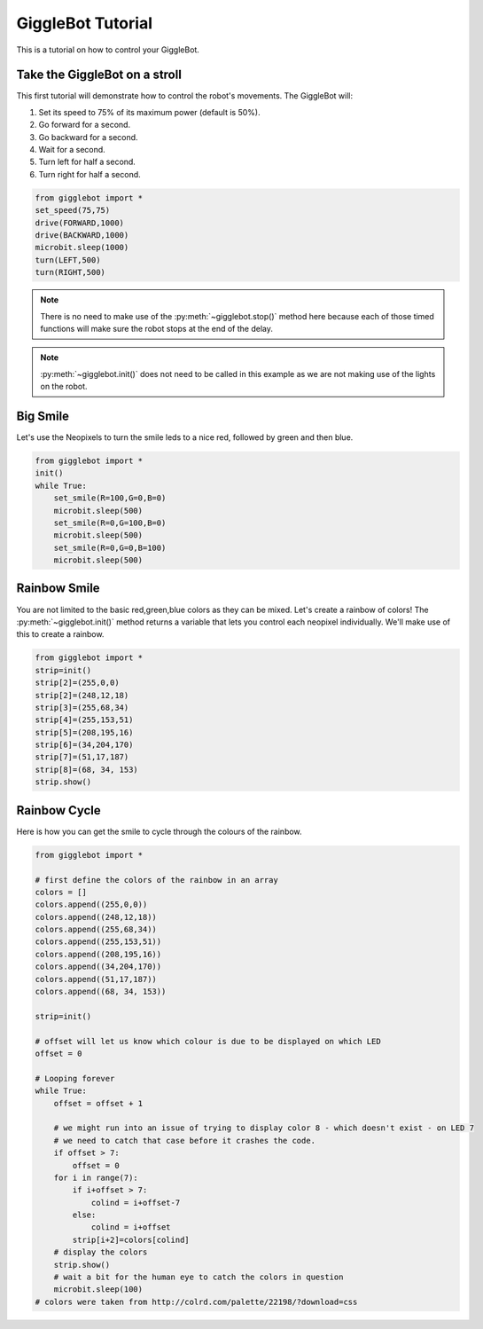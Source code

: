 ##################
GiggleBot Tutorial
##################

This is a tutorial on how to control your GiggleBot.

******************************
Take the GiggleBot on a stroll
******************************

This first tutorial will demonstrate how to control the robot's movements. 
The GiggleBot will:

#. Set its speed to 75% of its maximum power (default is 50%).
#. Go forward for a second.
#. Go backward for a second.
#. Wait for a second.
#. Turn left for half a second.
#. Turn right for half a second.

.. code:: python

   from gigglebot import *
   set_speed(75,75)
   drive(FORWARD,1000)
   drive(BACKWARD,1000)
   microbit.sleep(1000)
   turn(LEFT,500)
   turn(RIGHT,500)

.. note::

   There is no need to make use of the :py:meth:`~gigglebot.stop()` method here because each of those timed functions will make sure the robot stops at the end of the delay.

.. note::

   :py:meth:`~gigglebot.init()` does not need to be called in this example as we are not making use of the lights on the robot.

******************************
Big Smile
******************************

Let's use the Neopixels to turn the smile leds to a nice red, followed by green and then blue.

.. code:: python

   from gigglebot import *
   init()
   while True:
       set_smile(R=100,G=0,B=0)
       microbit.sleep(500)
       set_smile(R=0,G=100,B=0)
       microbit.sleep(500)
       set_smile(R=0,G=0,B=100)
       microbit.sleep(500)

******************************
Rainbow Smile
******************************

You are not limited to the basic red,green,blue colors as they can be mixed. Let's create a rainbow of colors! 
The :py:meth:`~gigglebot.init()` method returns a variable that lets you control each neopixel individually. 
We'll make use of this to create a rainbow.

.. code:: python

   from gigglebot import *
   strip=init()
   strip[2]=(255,0,0)
   strip[2]=(248,12,18)
   strip[3]=(255,68,34)
   strip[4]=(255,153,51)
   strip[5]=(208,195,16)
   strip[6]=(34,204,170)
   strip[7]=(51,17,187)
   strip[8]=(68, 34, 153)
   strip.show()

******************************
Rainbow Cycle
******************************

Here is how you can get the smile to cycle through the colours of the rainbow.

.. code:: python

   from gigglebot import *

   # first define the colors of the rainbow in an array
   colors = []
   colors.append((255,0,0))
   colors.append((248,12,18))
   colors.append((255,68,34))
   colors.append((255,153,51))
   colors.append((208,195,16))
   colors.append((34,204,170))
   colors.append((51,17,187))
   colors.append((68, 34, 153))

   strip=init()

   # offset will let us know which colour is due to be displayed on which LED
   offset = 0

   # Looping forever
   while True:
       offset = offset + 1

       # we might run into an issue of trying to display color 8 - which doesn't exist - on LED 7
       # we need to catch that case before it crashes the code.
       if offset > 7:
           offset = 0
       for i in range(7):
           if i+offset > 7: 
               colind = i+offset-7
           else:
               colind = i+offset
           strip[i+2]=colors[colind]
       # display the colors 
       strip.show()
       # wait a bit for the human eye to catch the colors in question
       microbit.sleep(100)
   # colors were taken from http://colrd.com/palette/22198/?download=css


